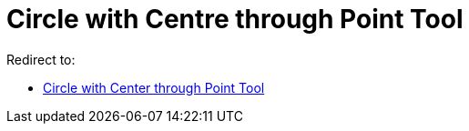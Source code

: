 = Circle with Centre through Point Tool

Redirect to:

* xref:/tools/Circle_with_Center_through_Point_Tool.adoc[Circle with Center through Point Tool]

